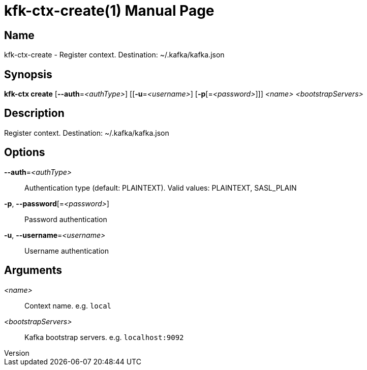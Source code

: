 // tag::picocli-generated-full-manpage[]
// tag::picocli-generated-man-section-header[]
:doctype: manpage
:revnumber: 
:manmanual: Kfk-ctx Manual
:mansource: 
:man-linkstyle: pass:[blue R < >]
= kfk-ctx-create(1)

// end::picocli-generated-man-section-header[]

// tag::picocli-generated-man-section-name[]
== Name

kfk-ctx-create - Register context. Destination: ~/.kafka/kafka.json

// end::picocli-generated-man-section-name[]

// tag::picocli-generated-man-section-synopsis[]
== Synopsis

*kfk-ctx create* [*--auth*=_<authType>_] [[*-u*=_<username>_] [*-p*[=_<password>_]]] _<name>_
               _<bootstrapServers>_

// end::picocli-generated-man-section-synopsis[]

// tag::picocli-generated-man-section-description[]
== Description

Register context. Destination: ~/.kafka/kafka.json

// end::picocli-generated-man-section-description[]

// tag::picocli-generated-man-section-options[]
== Options

*--auth*=_<authType>_::
  Authentication type (default: PLAINTEXT). Valid values: PLAINTEXT, SASL_PLAIN

*-p*, *--password*[=_<password>_]::
  Password authentication

*-u*, *--username*=_<username>_::
  Username authentication

// end::picocli-generated-man-section-options[]

// tag::picocli-generated-man-section-arguments[]
== Arguments

_<name>_::
  Context name. e.g. `local`

_<bootstrapServers>_::
  Kafka bootstrap servers. e.g. `localhost:9092`

// end::picocli-generated-man-section-arguments[]

// tag::picocli-generated-man-section-commands[]
// end::picocli-generated-man-section-commands[]

// tag::picocli-generated-man-section-exit-status[]
// end::picocli-generated-man-section-exit-status[]

// tag::picocli-generated-man-section-footer[]
// end::picocli-generated-man-section-footer[]

// end::picocli-generated-full-manpage[]
